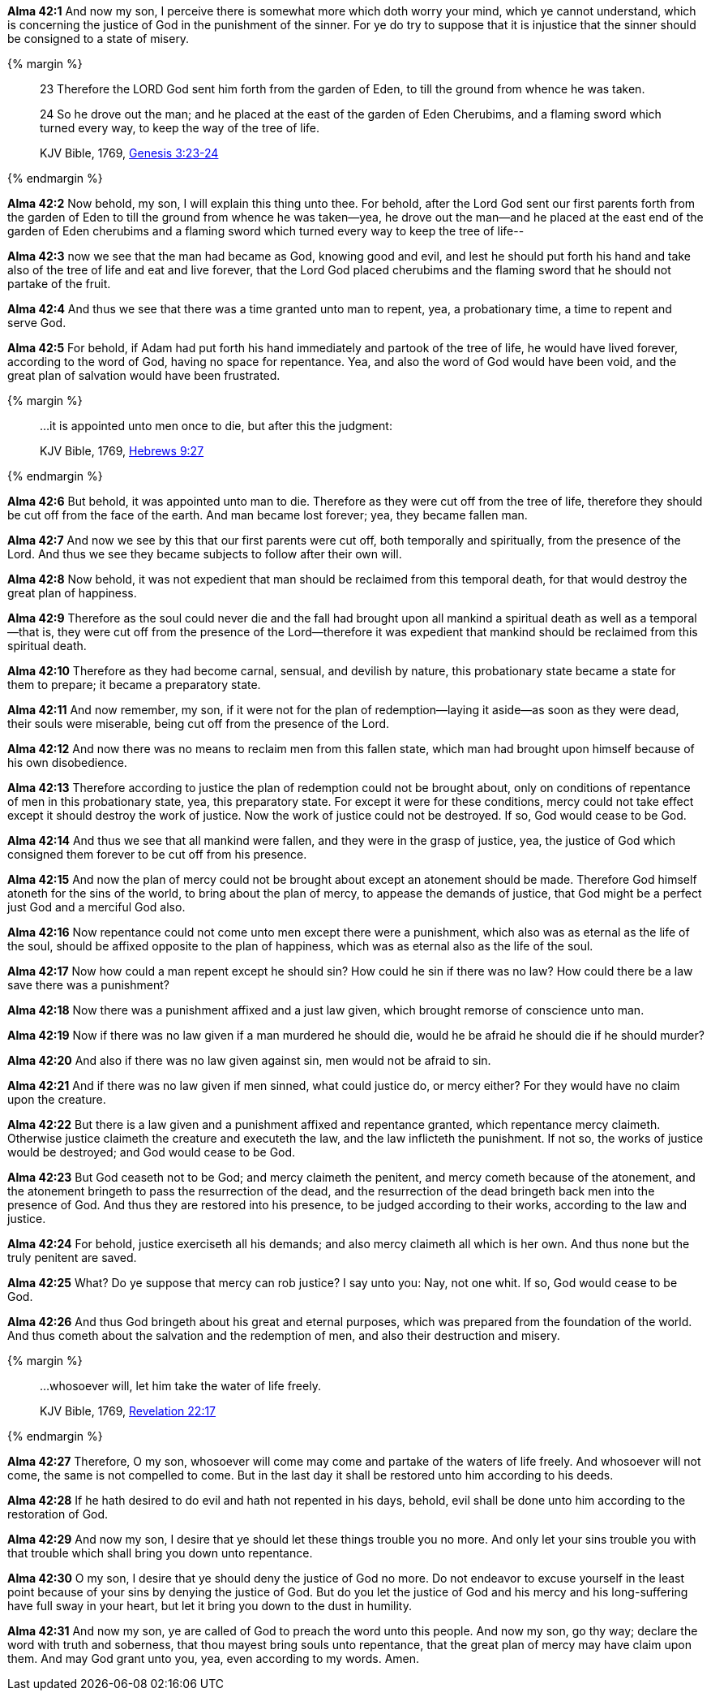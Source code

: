*Alma 42:1* And now my son, I perceive there is somewhat more which doth worry your mind, which ye cannot understand, which is concerning the justice of God in the punishment of the sinner. For ye do try to suppose that it is injustice that the sinner should be consigned to a state of misery.

{% margin %}
____

23 Therefore the LORD God sent him forth from the garden of Eden, to till the ground from whence he was taken.

24 So he drove out the man; and he placed at the east of the garden of Eden Cherubims, and a flaming sword which turned every way, to keep the way of the tree of life.

[small]#KJV Bible, 1769, http://www.kingjamesbibleonline.org/Genesis-Chapter-3/[Genesis 3:23-24]#
____
{% endmargin %}

*Alma 42:2* Now behold, my son, I will explain this thing unto thee. [highlight-orange]#For behold, after the Lord God sent our first parents forth from the garden of Eden to till the ground from whence he was taken--yea, he drove out the man--and he placed at the east end of the garden of Eden cherubims and a flaming sword which turned every way to keep the tree of life#--

*Alma 42:3* now we see that the man had became as God, knowing good and evil, and lest he should put forth his hand and take also of the tree of life and eat and live forever, that the Lord God placed cherubims and the flaming sword that he should not partake of the fruit.

*Alma 42:4* And thus we see that there was a time granted unto man to repent, yea, a probationary time, a time to repent and serve God.

*Alma 42:5* For behold, if Adam had put forth his hand immediately and partook of the tree of life, he would have lived forever, according to the word of God, having no space for repentance. Yea, and also the word of God would have been void, and the great plan of salvation would have been frustrated.

{% margin %}
____

...it is appointed unto men once to die, but after this the judgment:

[small]#KJV Bible, 1769, http://www.kingjamesbibleonline.org/Hebrews-Chapter-9/[Hebrews 9:27]#

____
{% endmargin %}

*Alma 42:6* But behold, [highlight-orange]#it was appointed unto man to die#. Therefore as they were cut off from the tree of life, therefore they should be cut off from the face of the earth. And man became lost forever; yea, they became fallen man.

*Alma 42:7* And now we see by this that our first parents were cut off, both temporally and spiritually, from the presence of the Lord. And thus we see they became subjects to follow after their own will.

*Alma 42:8* Now behold, it was not expedient that man should be reclaimed from this temporal death, for that would destroy the great plan of happiness.

*Alma 42:9* Therefore as the soul could never die and the fall had brought upon all mankind a spiritual death as well as a temporal--that is, they were cut off from the presence of the Lord--therefore it was expedient that mankind should be reclaimed from this spiritual death.

*Alma 42:10* Therefore as they had become carnal, sensual, and devilish by nature, this probationary state became a state for them to prepare; it became a preparatory state.

*Alma 42:11* And now remember, my son, if it were not for the plan of redemption--laying it aside--as soon as they were dead, their souls were miserable, being cut off from the presence of the Lord.

*Alma 42:12* And now there was no means to reclaim men from this fallen state, which man had brought upon himself because of his own disobedience.

*Alma 42:13* Therefore according to justice the plan of redemption could not be brought about, only on conditions of repentance of men in this probationary state, yea, this preparatory state. For except it were for these conditions, mercy could not take effect except it should destroy the work of justice. Now the work of justice could not be destroyed. If so, God would cease to be God.

*Alma 42:14* And thus we see that all mankind were fallen, and they were in the grasp of justice, yea, the justice of God which consigned them forever to be cut off from his presence.

*Alma 42:15* And now the plan of mercy could not be brought about except an atonement should be made. Therefore God himself atoneth for the sins of the world, to bring about the plan of mercy, to appease the demands of justice, that God might be a perfect just God and a merciful God also.

*Alma 42:16* Now repentance could not come unto men except there were a punishment, which also was as eternal as the life of the soul, should be affixed opposite to the plan of happiness, which was as eternal also as the life of the soul.

*Alma 42:17* Now how could a man repent except he should sin? How could he sin if there was no law? How could there be a law save there was a punishment?

*Alma 42:18* Now there was a punishment affixed and a just law given, which brought remorse of conscience unto man.

*Alma 42:19* Now if there was no law given if a man murdered he should die, would he be afraid he should die if he should murder?

*Alma 42:20* And also if there was no law given against sin, men would not be afraid to sin.

*Alma 42:21* And if there was no law given if men sinned, what could justice do, or mercy either? For they would have no claim upon the creature.

*Alma 42:22* But there is a law given and a punishment affixed and repentance granted, which repentance mercy claimeth. Otherwise justice claimeth the creature and executeth the law, and the law inflicteth the punishment. If not so, the works of justice would be destroyed; and God would cease to be God.

*Alma 42:23* But God ceaseth not to be God; and mercy claimeth the penitent, and mercy cometh because of the atonement, and the atonement bringeth to pass the resurrection of the dead, and the resurrection of the dead bringeth back men into the presence of God. And thus they are restored into his presence, to be judged according to their works, according to the law and justice.

*Alma 42:24* For behold, justice exerciseth all his demands; and also mercy claimeth all which is her own. And thus none but the truly penitent are saved.

*Alma 42:25* What? Do ye suppose that mercy can rob justice? I say unto you: Nay, not one whit. If so, God would cease to be God.

*Alma 42:26* And thus God bringeth about his great and eternal purposes, which was prepared from the foundation of the world. And thus cometh about the salvation and the redemption of men, and also their destruction and misery.

{% margin %}
____

...whosoever will, let him take the water of life freely.

[small]#KJV Bible, 1769, http://www.kingjamesbibleonline.org/Revelation-Chapter-22/[Revelation 22:17]#
____
{% endmargin %}

*Alma 42:27* Therefore, O my son, [highlight-orange]#whosoever will come may come and partake of the waters of life freely.# And whosoever will not come, the same is not compelled to come. But in the last day it shall be restored unto him according to his deeds.

*Alma 42:28* If he hath desired to do evil and hath not repented in his days, behold, evil shall be done unto him according to the restoration of God.

*Alma 42:29* And now my son, I desire that ye should let these things trouble you no more. And only let your sins trouble you with that trouble which shall bring you down unto repentance.

*Alma 42:30* O my son, I desire that ye should deny the justice of God no more. Do not endeavor to excuse yourself in the least point because of your sins by denying the justice of God. But do you let the justice of God and his mercy and his long-suffering have full sway in your heart, but let it bring you down to the dust in humility.

*Alma 42:31* And now my son, ye are called of God to preach the word unto this people. And now my son, go thy way; declare the word with truth and soberness, that thou mayest bring souls unto repentance, that the great plan of mercy may have claim upon them. And may God grant unto you, yea, even according to my words. Amen.

